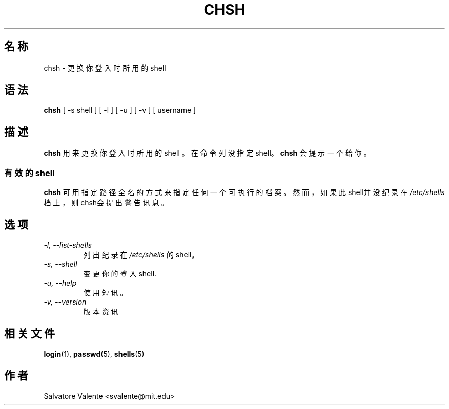 .\" $Id: chsh.1,v 1.1.1.1 2009/06/24 11:07:09 kent Exp $
.\" (c) 1994 by salvatore valente <svalente@athena.mit.edu>
.\"
.\" this program is free software.  you can redistribute it and
.\" modify it under the terms of the gnu general public license.
.\" there is no warranty.
.TH CHSH 1 "October 13 1994" "chsh" "Linux Reference Manual"
.SH 名称
chsh \- 更换你登入时所用的shell
.SH 语法
.B chsh
[\ \-s\ shell\ ] [\ \-l\ ] [\ \-u\ ] [\ \-v\ ] [\ username\ ]
.SH 描述
.B chsh
用来更换你登入时所用的shell
。在命令列没指定shell。
.B chsh
会提示一个给你。
.SS 有效的shell
.B chsh
可用指定路径全名的方式来指定任何一个可执行的档案。
然而，如果此 shell并没纪录在
.I /etc/shells
档上，则chsh会提出警告讯息。
.SH 选项
.TP
.I "\-l, \-\-list\-shells"
列出纪录在
.I /etc/shells
的shell。
.TP
.I "\-s, \-\-shell"
变更你的登入shell.
.TP
.I "\-u, \-\-help"
使用短讯。
.TP
.I "\-v, \-\-version"
版本资讯
.SH "相关文件"
.BR login (1),
.BR passwd (5),
.BR shells (5)
.SH 作者
Salvatore Valente <svalente@mit.edu>
